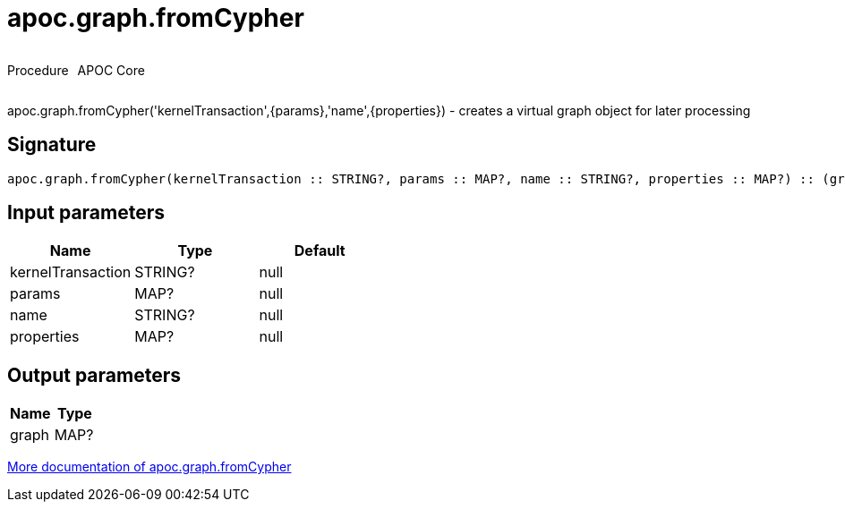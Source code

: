 ////
This file is generated by DocsTest, so don't change it!
////

= apoc.graph.fromCypher
:description: This section contains reference documentation for the apoc.graph.fromCypher procedure.



++++
<div style='display:flex'>
<div class='paragraph type procedure'><p>Procedure</p></div>
<div class='paragraph release core' style='margin-left:10px;'><p>APOC Core</p></div>
</div>
++++

apoc.graph.fromCypher('kernelTransaction',{params},'name',{properties}) - creates a virtual graph object for later processing

== Signature

[source]
----
apoc.graph.fromCypher(kernelTransaction :: STRING?, params :: MAP?, name :: STRING?, properties :: MAP?) :: (graph :: MAP?)
----

== Input parameters
[.procedures, opts=header]
|===
| Name | Type | Default 
|kernelTransaction|STRING?|null
|params|MAP?|null
|name|STRING?|null
|properties|MAP?|null
|===

== Output parameters
[.procedures, opts=header]
|===
| Name | Type 
|graph|MAP?
|===

xref::export/gephi.adoc[More documentation of apoc.graph.fromCypher,role=more information]

